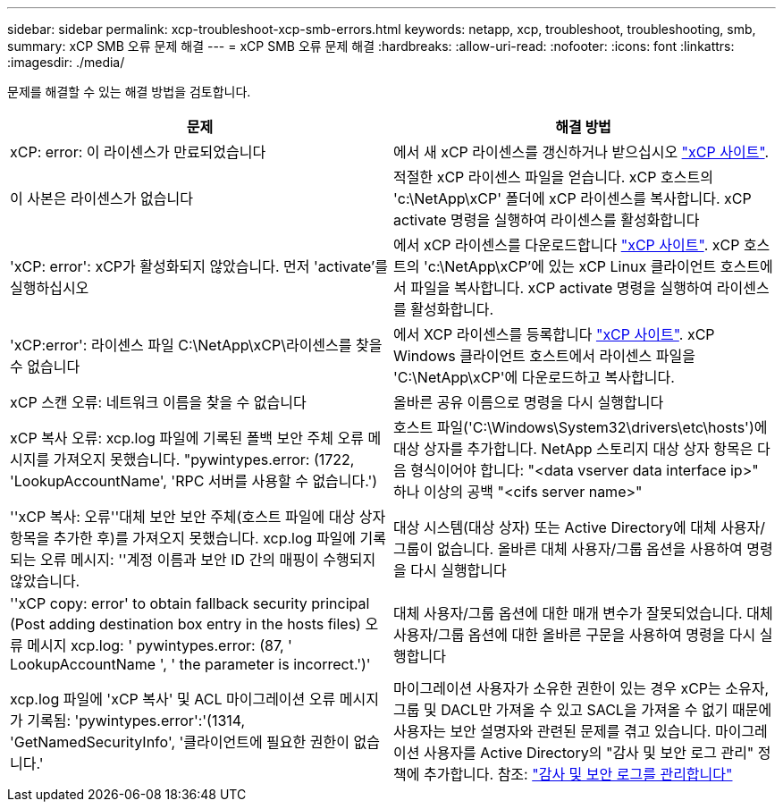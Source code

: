 ---
sidebar: sidebar 
permalink: xcp-troubleshoot-xcp-smb-errors.html 
keywords: netapp, xcp, troubleshoot, troubleshooting, smb, 
summary: xCP SMB 오류 문제 해결 
---
= xCP SMB 오류 문제 해결
:hardbreaks:
:allow-uri-read: 
:nofooter: 
:icons: font
:linkattrs: 
:imagesdir: ./media/


[role="lead"]
문제를 해결할 수 있는 해결 방법을 검토합니다.

|===
| 문제 | 해결 방법 


| xCP: error: 이 라이센스가 만료되었습니다 | 에서 새 xCP 라이센스를 갱신하거나 받으십시오 link:https://xcp.netapp.com/["xCP 사이트"^]. 


| 이 사본은 라이센스가 없습니다 | 적절한 xCP 라이센스 파일을 얻습니다. xCP 호스트의 'c:\NetApp\xCP' 폴더에 xCP 라이센스를 복사합니다. xCP activate 명령을 실행하여 라이센스를 활성화합니다 


| 'xCP: error': xCP가 활성화되지 않았습니다. 먼저 'activate'를 실행하십시오 | 에서 xCP 라이센스를 다운로드합니다 link:https://xcp.netapp.com/["xCP 사이트"^]. xCP 호스트의 'c:\NetApp\xCP'에 있는 xCP Linux 클라이언트 호스트에서 파일을 복사합니다. xCP activate 명령을 실행하여 라이센스를 활성화합니다. 


| 'xCP:error': 라이센스 파일 C:\NetApp\xCP\라이센스를 찾을 수 없습니다 | 에서 XCP 라이센스를 등록합니다 link:https://xcp.netapp.com/["xCP 사이트"^]. xCP Windows 클라이언트 호스트에서 라이센스 파일을 'C:\NetApp\xCP\'에 다운로드하고 복사합니다. 


| xCP 스캔 오류: 네트워크 이름을 찾을 수 없습니다 | 올바른 공유 이름으로 명령을 다시 실행합니다 


| xCP 복사 오류: xcp.log 파일에 기록된 폴백 보안 주체 오류 메시지를 가져오지 못했습니다. "pywintypes.error: (1722, 'LookupAccountName', 'RPC 서버를 사용할 수 없습니다.') | 호스트 파일('C:\Windows\System32\drivers\etc\hosts')에 대상 상자를 추가합니다. NetApp 스토리지 대상 상자 항목은 다음 형식이어야 합니다: "<data vserver data interface ip>" 하나 이상의 공백 "<cifs server name>" 


| ''xCP 복사: 오류''대체 보안 보안 주체(호스트 파일에 대상 상자 항목을 추가한 후)를 가져오지 못했습니다. xcp.log 파일에 기록되는 오류 메시지: ''계정 이름과 보안 ID 간의 매핑이 수행되지 않았습니다. | 대상 시스템(대상 상자) 또는 Active Directory에 대체 사용자/그룹이 없습니다. 올바른 대체 사용자/그룹 옵션을 사용하여 명령을 다시 실행합니다 


| ''xCP copy: error' to obtain fallback security principal (Post adding destination box entry in the hosts files) 오류 메시지 xcp.log: ' pywintypes.error: (87, ' LookupAccountName ', ' the parameter is incorrect.')' | 대체 사용자/그룹 옵션에 대한 매개 변수가 잘못되었습니다. 대체 사용자/그룹 옵션에 대한 올바른 구문을 사용하여 명령을 다시 실행합니다 


| xcp.log 파일에 'xCP 복사' 및 ACL 마이그레이션 오류 메시지가 기록됨: 'pywintypes.error':'(1314, 'GetNamedSecurityInfo', '클라이언트에 필요한 권한이 없습니다.' | 마이그레이션 사용자가 소유한 권한이 있는 경우 xCP는 소유자, 그룹 및 DACL만 가져올 수 있고 SACL을 가져올 수 없기 때문에 사용자는 보안 설명자와 관련된 문제를 겪고 있습니다. 마이그레이션 사용자를 Active Directory의 "감사 및 보안 로그 관리" 정책에 추가합니다. 참조: link:https://docs.microsoft.com/en-us/previous-versions/windows/it-pro/windows-server-2012-r2-and-2012/dn221953%28v%3Dws.11%29["감사 및 보안 로그를 관리합니다"^] 
|===